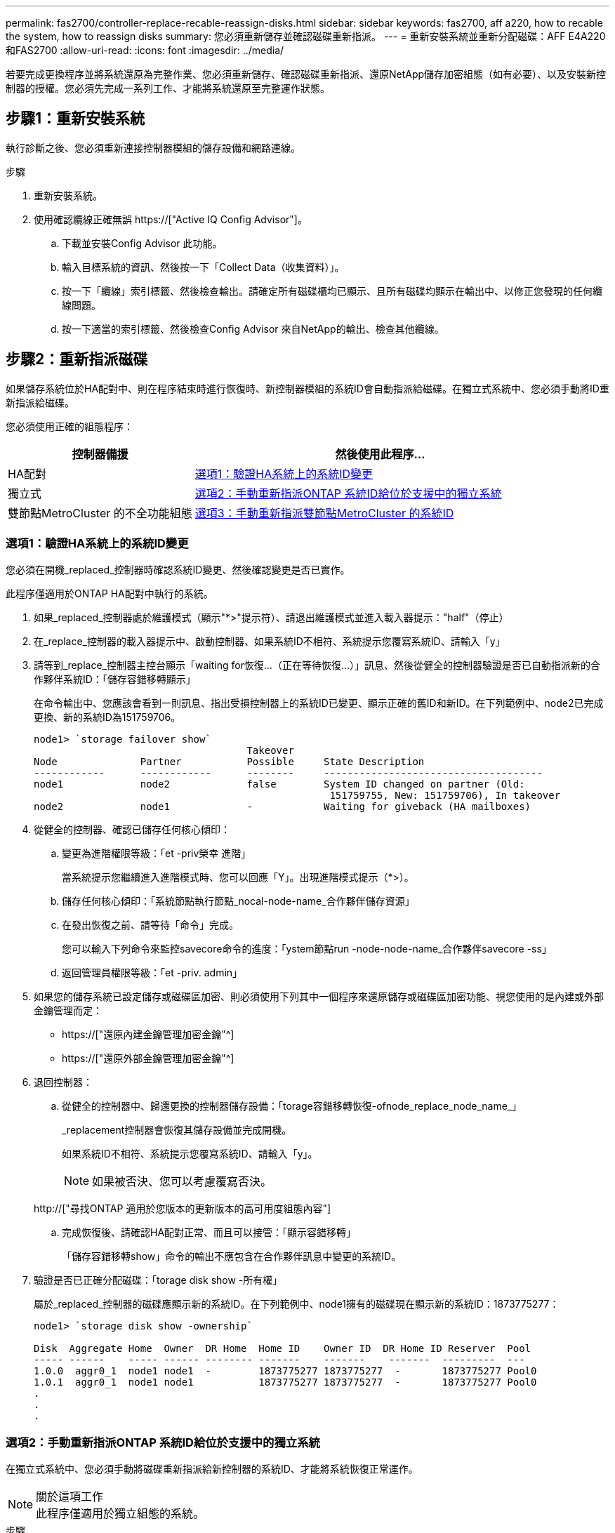 ---
permalink: fas2700/controller-replace-recable-reassign-disks.html 
sidebar: sidebar 
keywords: fas2700, aff a220, how to recable the system, how to reassign disks 
summary: 您必須重新儲存並確認磁碟重新指派。 
---
= 重新安裝系統並重新分配磁碟：AFF E4A220和FAS2700
:allow-uri-read: 
:icons: font
:imagesdir: ../media/


[role="lead"]
若要完成更換程序並將系統還原為完整作業、您必須重新儲存、確認磁碟重新指派、還原NetApp儲存加密組態（如有必要）、以及安裝新控制器的授權。您必須先完成一系列工作、才能將系統還原至完整運作狀態。



== 步驟1：重新安裝系統

執行診斷之後、您必須重新連接控制器模組的儲存設備和網路連線。

.步驟
. 重新安裝系統。
. 使用確認纜線正確無誤 https://["Active IQ Config Advisor"]。
+
.. 下載並安裝Config Advisor 此功能。
.. 輸入目標系統的資訊、然後按一下「Collect Data（收集資料）」。
.. 按一下「纜線」索引標籤、然後檢查輸出。請確定所有磁碟櫃均已顯示、且所有磁碟均顯示在輸出中、以修正您發現的任何纜線問題。
.. 按一下適當的索引標籤、然後檢查Config Advisor 來自NetApp的輸出、檢查其他纜線。






== 步驟2：重新指派磁碟

如果儲存系統位於HA配對中、則在程序結束時進行恢復時、新控制器模組的系統ID會自動指派給磁碟。在獨立式系統中、您必須手動將ID重新指派給磁碟。

您必須使用正確的組態程序：

[cols="1,2"]
|===
| 控制器備援 | 然後使用此程序... 


 a| 
HA配對
 a| 
<<選項1：驗證HA系統上的系統ID變更>>



 a| 
獨立式
 a| 
<<選項2：手動重新指派ONTAP 系統ID給位於支援中的獨立系統>>



 a| 
雙節點MetroCluster 的不全功能組態
 a| 
<<選項3：手動重新指派雙節點MetroCluster 的系統ID>>

|===


=== 選項1：驗證HA系統上的系統ID變更

您必須在開機_replaced_控制器時確認系統ID變更、然後確認變更是否已實作。

此程序僅適用於ONTAP HA配對中執行的系統。

. 如果_replaced_控制器處於維護模式（顯示"*>"提示符）、請退出維護模式並進入載入器提示："half"（停止）
. 在_replace_控制器的載入器提示中、啟動控制器、如果系統ID不相符、系統提示您覆寫系統ID、請輸入「y」
. 請等到_replace_控制器主控台顯示「waiting for恢復...（正在等待恢復...）」訊息、然後從健全的控制器驗證是否已自動指派新的合作夥伴系統ID：「儲存容錯移轉顯示」
+
在命令輸出中、您應該會看到一則訊息、指出受損控制器上的系統ID已變更、顯示正確的舊ID和新ID。在下列範例中、node2已完成更換、新的系統ID為151759706。

+
[listing]
----
node1> `storage failover show`
                                    Takeover
Node              Partner           Possible     State Description
------------      ------------      --------     -------------------------------------
node1             node2             false        System ID changed on partner (Old:
                                                  151759755, New: 151759706), In takeover
node2             node1             -            Waiting for giveback (HA mailboxes)
----
. 從健全的控制器、確認已儲存任何核心傾印：
+
.. 變更為進階權限等級：「et -priv榮幸 進階」
+
當系統提示您繼續進入進階模式時、您可以回應「Y」。出現進階模式提示（*>）。

.. 儲存任何核心傾印：「系統節點執行節點_nocal-node-name_合作夥伴儲存資源」
.. 在發出恢復之前、請等待「命令」完成。
+
您可以輸入下列命令來監控savecore命令的進度：「ystem節點run -node-node-name_合作夥伴savecore -ss」

.. 返回管理員權限等級：「et -priv. admin」


. 如果您的儲存系統已設定儲存或磁碟區加密、則必須使用下列其中一個程序來還原儲存或磁碟區加密功能、視您使用的是內建或外部金鑰管理而定：
+
** https://["還原內建金鑰管理加密金鑰"^]
** https://["還原外部金鑰管理加密金鑰"^]


. 退回控制器：
+
.. 從健全的控制器中、歸還更換的控制器儲存設備：「torage容錯移轉恢復-ofnode_replace_node_name_」
+
_replacement控制器會恢復其儲存設備並完成開機。

+
如果系統ID不相符、系統提示您覆寫系統ID、請輸入「y」。

+

NOTE: 如果被否決、您可以考慮覆寫否決。

+
http://["尋找ONTAP 適用於您版本的更新版本的高可用度組態內容"]

.. 完成恢復後、請確認HA配對正常、而且可以接管：「顯示容錯移轉」
+
「儲存容錯移轉show」命令的輸出不應包含在合作夥伴訊息中變更的系統ID。



. 驗證是否已正確分配磁碟：「torage disk show -所有權」
+
屬於_replaced_控制器的磁碟應顯示新的系統ID。在下列範例中、node1擁有的磁碟現在顯示新的系統ID：1873775277：

+
[listing]
----
node1> `storage disk show -ownership`

Disk  Aggregate Home  Owner  DR Home  Home ID    Owner ID  DR Home ID Reserver  Pool
----- ------    ----- ------ -------- -------    -------    -------  ---------  ---
1.0.0  aggr0_1  node1 node1  -        1873775277 1873775277  -       1873775277 Pool0
1.0.1  aggr0_1  node1 node1           1873775277 1873775277  -       1873775277 Pool0
.
.
.
----




=== 選項2：手動重新指派ONTAP 系統ID給位於支援中的獨立系統

在獨立式系統中、您必須手動將磁碟重新指派給新控制器的系統ID、才能將系統恢復正常運作。

.關於這項工作

NOTE: 此程序僅適用於獨立組態的系統。

.步驟
. 如果您尚未重新啟動_replaced_節點、請按Ctrl-C中斷開機程序、然後從顯示的功能表中選取開機至維護模式的選項。
. 由於系統ID不相符、當系統提示您置換系統ID時、您必須輸入「Y」。
. 查看系統ID："Disk show -A"
. 您應該記下舊的系統ID、該ID會顯示為磁碟擁有者欄的一部分。
+
以下範例顯示舊系統ID 118673209：

+
[listing]
----
*> disk show -a
Local System ID: 118065481

  DISK      OWNER                  POOL   SERIAL NUMBER  HOME
--------    -------------          -----  -------------  -------------
disk_name    system-1  (118073209)  Pool0  J8XJE9LC       system-1  (118073209)
disk_name    system-1  (118073209)  Pool0  J8Y478RC       system-1  (118073209)
.
.
.

----
. 使用從disk show命令中獲得的系統ID資訊重新指派磁碟擁有權：「磁碟重新指派- s舊系統ID磁碟重新指派- s 118673209」
. 驗證是否正確分配了這些磁碟：「磁碟show -A」
+
屬於替換節點的磁碟應顯示新的系統ID。以下範例現在顯示系統1擁有的磁碟、新的系統ID 118065481：

+
[listing]
----
*> disk show -a
Local System ID: 118065481

  DISK      OWNER                  POOL   SERIAL NUMBER  HOME
--------    -------------          -----  -------------  -------------
disk_name    system-1  (118065481)  Pool0  J8Y0TDZC       system-1  (118065481)
disk_name    system-1  (118065481)  Pool0  J8Y0TDZC       system-1  (118065481)
.
.
.

----
. 如果您的儲存系統已設定儲存或磁碟區加密、則必須使用下列其中一個程序來還原儲存或磁碟區加密功能、視您使用的是內建或外部金鑰管理而定：
+
** https://["還原內建金鑰管理加密金鑰"^]
** https://["還原外部金鑰管理加密金鑰"^]


. 開機節點：「boot_ONTAP」




=== 選項3：手動重新指派雙節點MetroCluster 的系統ID

在執行支援功能的雙節點MetroCluster 版的支援功能組態ONTAP 中、您必須手動將磁碟重新指派給新的控制器系統ID、才能將系統恢復正常運作。

.關於這項工作
此程序僅適用於MetroCluster 執行ONTAP 下列項目的雙節點系統：

您必須確定在正確的節點上發出此程序中的命令：

* _減損_節點是您要執行維護的節點。
* _replaced_節點是新的節點、在本程序中會取代受損節點。
* 「_Healthy_」節點是受損節點的DR合作夥伴。


.步驟
. 如果您尚未重新啟動_replaced_節點、請輸入「Ctrl-C」來中斷開機程序、然後從顯示的功能表中選取開機至維護模式的選項。
+
由於系統ID不相符、當系統提示您置換系統ID時、您必須輸入「Y」。

. 從正常節點上檢視舊的系統ID：「MetroCluster 『節點show -Fields node-SystemID、dr-Partner SystemID」
+
在此範例中、Node_B_1是舊節點、舊系統ID為118673209：

+
[listing]
----
dr-group-id cluster         node                 node-systemid dr-partner-systemid
 ----------- --------------------- -------------------- ------------- -------------------
 1           Cluster_A             Node_A_1             536872914     118073209
 1           Cluster_B             Node_B_1             118073209     536872914
 2 entries were displayed.
----
. 在「受損」節點上的「維護」模式提示字元中檢視新的系統ID：「顯示」
+
在此範例中、新的系統ID為118065481：

+
[listing]
----
Local System ID: 118065481
    ...
    ...
----
. 使用FAS 從disk show命令「磁碟重新指派舊系統ID」取得的系統ID資訊、重新指派磁碟擁有權（適用於整個系統）或LUN擁有權（FlexArray 適用於整個系統）
+
在上述範例中、命令為：「磁碟重新指派-s 118673209」

+
系統提示您繼續時、您可以回應「Y」。

. 確認磁碟（或FlexArray 稱「LUN」）已正確指派：「磁碟show -A」
+
確認屬於_replaced_節點的磁碟顯示_replaced_節點的新系統ID。在下列範例中、system-1擁有的磁碟現在顯示新的系統ID 118065481：

+
[listing]
----
*> disk show -a
Local System ID: 118065481

  DISK     OWNER                 POOL   SERIAL NUMBER  HOME
-------    -------------         -----  -------------  -------------
disk_name   system-1  (118065481) Pool0  J8Y0TDZC       system-1  (118065481)
disk_name   system-1  (118065481) Pool0  J8Y09DXC       system-1  (118065481)
.
.
.
----
. 從健全節點、確認已儲存任何核心傾印：
+
.. 變更為進階權限等級：「et -priv榮幸 進階」
+
當系統提示您繼續進入進階模式時、您可以回應「Y」。出現進階模式提示（*>）。

.. 驗證是否已儲存核心傾印：「System Node run -node-node-name_合作夥伴savecore」（系統節點執行節點_local-node-name_合作夥伴savecore）
+
如果命令輸出顯示Savecore正在進行中、請先等待Savecore完成、再發出恢復。您可以使用「系統節點執行-node-local-node-name_合作夥伴儲存資源-s命令」來監控儲存資源的進度。</info>。

.. 返回管理員權限等級：「et -priv. admin」


. 如果_replaced_節點處於維護模式（顯示*>提示）、請結束維護模式、然後前往載入程式提示：「halt（停止）」
. 開機_replace_節點：「boot_ontap」
. 在_replacement節點完全開機之後、執行切換：MetroCluster 「還原」
. 驗證MetroCluster 不實的組態：MetroCluster 「不實節點顯示-欄位組態狀態」
+
[listing]
----
node1_siteA::> metrocluster node show -fields configuration-state

dr-group-id            cluster node           configuration-state
-----------            ---------------------- -------------- -------------------
1 node1_siteA          node1mcc-001           configured
1 node1_siteA          node1mcc-002           configured
1 node1_siteB          node1mcc-003           configured
1 node1_siteB          node1mcc-004           configured

4 entries were displayed.
----
. 驗證MetroCluster 下列項目中的功能：Data ONTAP
+
.. 檢查兩個叢集上是否有任何健全狀況警示：「System health alerts show」（系統健全狀況警示顯示）
.. 確認MetroCluster 已設定好此功能、並處於正常模式：MetroCluster 「show」
.. 執行MetroCluster 功能不全的檢查：MetroCluster 「執行功能不全」
.. 顯示MetroCluster 「不MetroCluster 實檢查」的結果：「不實檢查顯示」
.. 執行Config Advisor請前往Config Advisor NetApp支援網站上的支援頁面、網址為 http://["support.netapp.com/NOW/download/tools/config_advisor/"]。
+
執行Config Advisor 完功能後、請檢閱工具的輸出結果、並依照輸出中的建議來解決發現的任何問題。



. 模擬切換作業：
+
.. 從任何節點的提示字元、變更為進階權限層級：「et -priv榮幸advanc進 階」
+
當系統提示您繼續進入進階模式時、您需要用「y」回應、並看到進階模式提示（*>）。

.. 使用-Simulate參數「MetroCluster 還原切換模擬」來執行切換作業
.. 返回管理員權限等級：「et -priv. admin」



